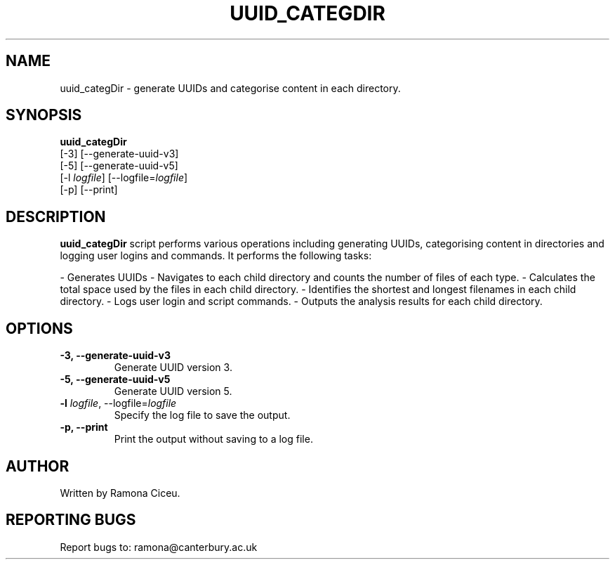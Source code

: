 .TH UUID_CATEGDIR

.SH NAME
uuid_categDir \- generate UUIDs and categorise content in each directory.

.SH SYNOPSIS
.B uuid_categDir
.TP
[\-3] [\-\-generate-uuid-v3]
.TP
[\-5] [\-\-generate-uuid-v5]
.TP
[\-l \fIlogfile\fR] [\-\-logfile=\fIlogfile\fR]
.TP
[\-p] [\-\-print]

.SH DESCRIPTION
 \fBuuid_categDir\fR script performs various operations including generating UUIDs, categorising content in directories and logging user logins and commands.
It performs the following tasks:

- Generates UUIDs
- Navigates to each child directory and counts the number of files of each type.
- Calculates the total space used by the files in each child directory.
- Identifies the shortest and longest filenames in each child directory.
- Logs user login and script commands.
- Outputs the analysis results for each child directory.



.SH OPTIONS
.TP
.B \-3, \-\-generate-uuid-v3
Generate UUID version 3.

.TP
.B \-5, \-\-generate-uuid-v5
Generate UUID version 5.

.TP
.B \-l \fIlogfile\fR, \-\-logfile=\fIlogfile\fR
Specify the log file to save the output.

.TP
.B \-p, \-\-print
Print the output without saving to a log file.


.SH AUTHOR
Written by Ramona Ciceu.


.SH REPORTING BUGS
Report bugs to: ramona@canterbury.ac.uk
